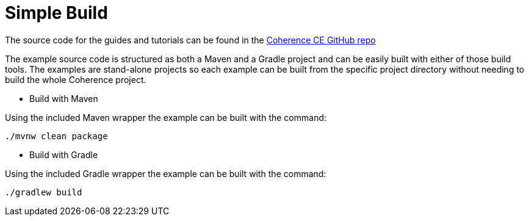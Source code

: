 ///////////////////////////////////////////////////////////////////////////////
    Copyright (c) 2000, 2021, Oracle and/or its affiliates.

    Licensed under the Universal Permissive License v 1.0 as shown at
    http://oss.oracle.com/licenses/upl.
///////////////////////////////////////////////////////////////////////////////
= Simple Build
// # tag::text[]

The source code for the guides and tutorials can be found in the
http://github.com/oracle/coherence/tree/master/prj/examples[Coherence CE GitHub repo]


The example source code is structured as both a Maven and a Gradle project and can be easily built with either
of those build tools. The examples are stand-alone projects so each example can be built from the
specific project directory without needing to build the whole Coherence project.

* Build with Maven

Using the included Maven wrapper the example can be built with the command:
[source,bash]
----
./mvnw clean package
----

* Build with Gradle

Using the included Gradle wrapper the example can be built with the command:
[source,bash]
----
./gradlew build
----
// # end::text[]
